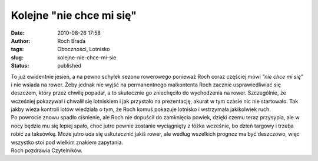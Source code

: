 Kolejne "nie chce mi się"
#########################
:date: 2010-08-26 17:58
:author: Roch Brada
:tags: Oboczności, Lotnisko
:slug: kolejne-nie-chce-mi-sie
:status: published

| To już ewidentnie jesień, a na pewno schyłek sezonu rowerowego ponieważ Roch coraz częściej mówi *"nie chce mi się"* i nie wsiada na rower. Żeby jednak nie wyjść na permanentnego malkontenta Roch zacznie usprawiedliwiać się deszczem, który przez chwilę popadał, a to skutecznie go zniechęciło do wychodzenia na rower. Szczególnie, że wcześniej pokazywał i chwalił się lotniskiem i jak przystało na prezentację, akurat w tym czasie nic nie startowało. Tak jakby wieża kontroli lotów wiedziała o tym, że Roch komuś pokazuje lotnisko i wstrzymała jakikolwiek ruch.
| Po powrocie znowu spadło ciśnienie, ale Roch nie dopuścił do zamknięcia powiek, dzięki czemu teraz przysypia, ale w nocy będzie mu się lepiej spało, choć jutro pewnie zostanie wyciągnięty z łóżka wcześnie, bo dzień targowy i trzeba robić za taksówkę. Może jutro uda się uskutecznić jakiś rower, ale według wszelkich prognoz ma być deszczowo, więc wszystko stoi pod wielkim znakiem zapytania.
| Roch pozdrawia Czytelników.
